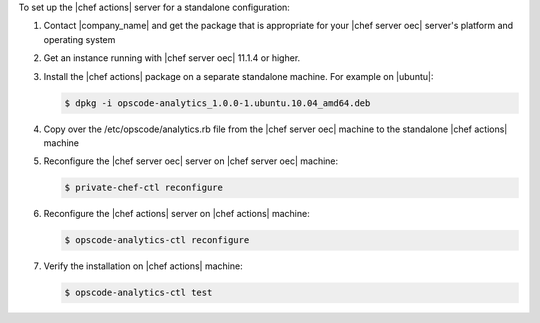 .. The contents of this file are included in multiple topics.
.. This file should not be changed in a way that hinders its ability to appear in multiple documentation sets.

To set up the |chef actions| server for a standalone configuration:

#. Contact |company_name| and get the package that is appropriate for your |chef server oec| server's platform and operating system
#. Get an instance running with |chef server oec| 11.1.4 or higher.
#. Install the |chef actions| package on a separate standalone machine. For example on |ubuntu|:

   .. code-block:: bash

      $ dpkg -i opscode-analytics_1.0.0-1.ubuntu.10.04_amd64.deb

#. Copy over the /etc/opscode/analytics.rb file from the |chef server oec| machine to the standalone |chef actions| machine
#. Reconfigure the |chef server oec| server on |chef server oec| machine:

   .. code-block:: bash

      $ private-chef-ctl reconfigure

#. Reconfigure the |chef actions| server on |chef actions| machine:

   .. code-block:: bash

      $ opscode-analytics-ctl reconfigure

#. Verify the installation on |chef actions| machine:

   .. code-block:: bash

      $ opscode-analytics-ctl test
